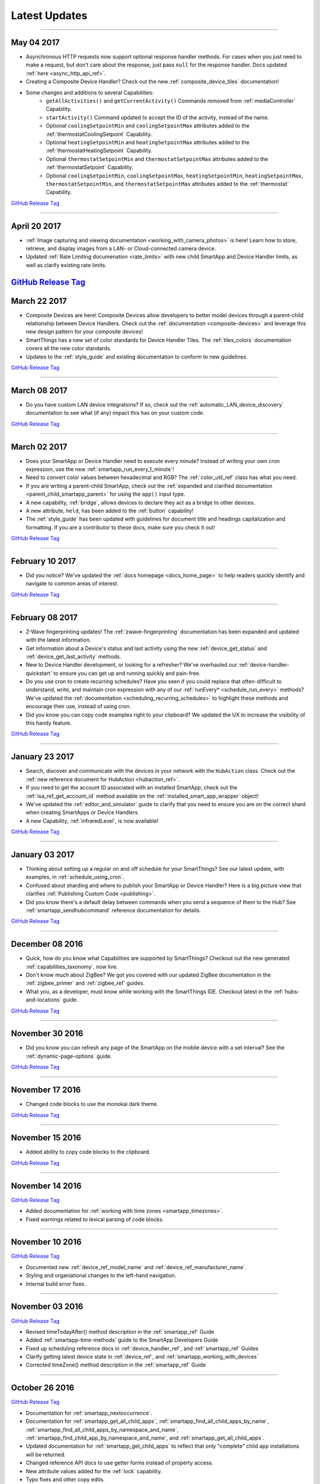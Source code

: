 .. _latest-updates:

==============
Latest Updates
==============

----

May 04 2017
-----------

- Asynchronous HTTP requests now support optional response handler methods. For cases when you just need to make a request, but don't care about the response, just pass ``null`` for the response handler. Docs updated :ref:`here <async_http_api_ref>`.
- Creating a Composite Device Handler? Check out the new :ref:`composite_device_tiles` documentation!
- Some changes and additions to several Capabilities:
    - ``getAllActivities()`` and ``getCurrentActivity()`` Commands removed from :ref:`mediaController` Capability.
    - ``startActivity()`` Command updated to accept the ID of the activity, instead of the name.
    - Optional ``coolingSetpointMin`` and ``coolingSetpointMax`` attributes added to the :ref:`thermostatCoolingSetpoint` Capability.
    - Optional ``heatingSetpointMin`` and ``heatingSetpointMax`` attributes added to the :ref:`thermostatHeatingSetpoint` Capability.
    - Optional ``thermostatSetpointMin`` and ``thermostatSetpointMax`` attributes added to the :ref:`thermostatSetpoint` Capability.
    - Optional ``coolingSetpointMin``, ``coolingSetpointMax``, ``heatingSetpointMin``, ``heatingSetpointMax``, ``thermostatSetpointMin``, and ``thermostatSetpointMax`` attributes added to the :ref:`thermostat` Capability.

`GitHub Release Tag <https://github.com/SmartThingsCommunity/Documentation/releases/tag/04-May-2017>`__

----

April 20 2017
-------------

- :ref:`Image capturing and viewing documentation <working_with_camera_photos>` is here! Learn how to store, retrieve, and display images from a LAN- or Cloud-connected camera device.
- Updated :ref:`Rate Limiting documenation <rate_limits>` with new child SmartApp and Device Handler limits, as well as clarify existing rate limits.

`GitHub Release Tag <https://github.com/SmartThingsCommunity/Documentation/releases/tag/20-April-2017>`__
----

March 22 2017
-------------

- Composite Devices are here! Composite Devices allow developers to better model devices through a parent-child relationship between Device Handlers. Check out the :ref:`documentation <composite-devices>` and leverage this new design pattern for your composite devices!
- SmartThings has a new set of color standards for Device Handler Tiles. The :ref:`tiles_colors` documentation covers all the new color standards.
- Updates to the :ref:`style_guide` and existing documentation to conform to new guidelines.

`GitHub Release Tag <https://github.com/SmartThingsCommunity/Documentation/releases/tag/22-March-2017>`__

----

March 08 2017
-------------

- Do you have custom LAN device integrations? If so, check out the :ref:`automatic_LAN_device_discovery` documentation to see what (if any) impact this has on your custom code.

`GitHub Release Tag <https://github.com/SmartThingsCommunity/Documentation/releases/tag/08-March-2017>`__

----

March 02 2017
-------------

- Does your SmartApp or Device Handler need to execute every minute? Instead of writing your own cron expression, use the new :ref:`smartapp_run_every_1_minute`!
- Need to convert color values between hexadecimal and RGB? The :ref:`color_util_ref` class has what you need.
- If you are writing a parent-child SmartApp, check out the :ref:`expanded and clarified documentation <parent_child_smartapp_parent>` for using the ``app()`` input type.
- A new capability, :ref:`bridge`, allows devices to declare they act as a bridge to other devices.
- A new attribute, ``held``, has been added to the :ref:`button` capability!
- The :ref:`style_guide` has been updated with guidelines for document title and headings capitalization and formatting. If you are a contributor to these docs, make sure you check it out!

`GitHub Release Tag <https://github.com/SmartThingsCommunity/Documentation/releases/tag/02-March-2017>`__

----

February 10 2017
----------------

- Did you notice? We've updated the :ref:`docs homepage <docs_home_page>` to help readers quickly identify and navigate to common areas of interest.

`GitHub Release Tag <https://github.com/SmartThingsCommunity/Documentation/releases/tag/10-February-2017>`__

----

February 08 2017
----------------

- Z-Wave fingerprinting updates! The :ref:`zwave-fingerprinting` documentation has been expanded and updated with the latest information.
- Get information about a Device's status and last activity using the new :ref:`device_get_status` and :ref:`device_get_last_activity` methods.
- New to Device Handler development, or looking for a refresher? We've overhauled our :ref:`device-handler-quickstart` to ensure you can get up and running quickly and pain-free.
- Do you use cron to create recurring schedules? Have you seen if you could replace that often-difficult to understand, write, and maintain cron expression with any of our :ref:`runEvery* <schedule_run_every>` methods? We've updated the :ref:`documentation <scheduling_recurring_schedules>` to highlight these methods and encourage their use, instead of using cron.
- Did you know you can copy code examples right to your clipboard? We updated the UX to increase the visibility of this handy feature.

`GitHub Release Tag <https://github.com/SmartThingsCommunity/Documentation/releases/tag/08-February-2017>`__

----

January 23 2017
---------------

- Search, discover and communicate with the devices in your network with the ``HubAction`` class. Check out the :ref:`new reference document for HubAction <hubaction_ref>`.
- If you need to get the account ID associated with an installed SmartApp, check out the :ref:`isa_ref_get_account_id` method available on the :ref:`installed_smart_app_wrapper` object!
- We've updated the :ref:`editor_and_simulator` guide to clarify that you need to ensure you are on the correct shard when creating SmartApps or Device Handlers.
- A new Capability, :ref:`infraredLevel`, is now available!

`GitHub Release Tag <https://github.com/SmartThingsCommunity/Documentation/releases/tag/23-January-2017>`__

----

January 03 2017
---------------

- Thinking about setting up a regular on and off schedule for your SmartThings? See our latest update, with examples, in :ref:`schedule_using_cron`.
- Confused about sharding and where to publish your SmartApp or Device Handler? Here is a big picture view that clarifies :ref:`Publishing Custom Code <publishing>`.
- Did you know there's a default delay between commands when you send a sequence of them to the Hub? See :ref:`smartapp_sendhubcommand` reference documentation for details.

`GitHub Release Tag <https://github.com/SmartThingsCommunity/Documentation/releases/tag/03-January-2017>`__

----

December 08 2016
----------------

- Quick, how do you know what Capabilities are supported by SmartThings? Checkout out the new generated :ref:`capabilities_taxonomy`, now live.
- Don't know much about ZigBee? We got you covered with our updated ZigBee documentation in the :ref:`zigbee_primer` and :ref:`zigbee_ref` guides.
- What you, as a developer, must know while working with the SmartThings IDE. Checkout latest in the :ref:`hubs-and-locations` guide.

`GitHub Release Tag <https://github.com/SmartThingsCommunity/Documentation/releases/tag/08-December-2016>`__

----

November 30 2016
----------------

- Did you know you can refresh any page of the SmartApp on the mobile device with a set interval? See the :ref:`dynamic-page-options` guide.

`GitHub Release Tag <https://github.com/SmartThingsCommunity/Documentation/releases/tag/30-November-2016>`__

----

November 17 2016
----------------

- Changed code blocks to use the monokai dark theme.

`GitHub Release Tag <https://github.com/SmartThingsCommunity/Documentation/releases/tag/17-November-2016>`__

----

November 15 2016
----------------

- Added ability to copy code blocks to the clipboard.

`GitHub Release Tag <https://github.com/SmartThingsCommunity/Documentation/releases/tag/15-November-2016>`__

----

November 14 2016
----------------

`GitHub Release Tag <https://github.com/SmartThingsCommunity/Documentation/releases/tag/14-November-2016_2>`__

- Added documentation for :ref:`working with time zones <smartapp_timezones>`.
- Fixed warnings related to lexical parsing of code blocks.

----

November 10 2016
----------------

`GitHub Release Tag <https://github.com/SmartThingsCommunity/Documentation/releases/tag/10-November-2016>`__

- Documented new :ref:`device_ref_model_name` and :ref:`device_ref_manufacturer_name`.
- Styling and organiational changes to the left-hand navigation.
- Internal build error fixes.

----

November 03 2016
----------------

`GitHub Release Tag <https://github.com/SmartThingsCommunity/Documentation/releases/tag/03-November-2016>`__

- Revised timeTodayAfter() method description in the :ref:`smartapp_ref` Guide
- Added :ref:`smartapp-time-methods` guide to the SmartApp Developers Guide
- Fixed up scheduling reference docs in :ref:`device_handler_ref`, and :ref:`smartapp_ref` Guides
- Clarify getting latest device state in :ref:`device_ref`, and :ref:`smartapp_working_with_devices`
- Corrected timeZone() method description in the :ref:`smartapp_ref` Guide

----

October 26 2016
---------------

`GitHub Release Tag <https://github.com/SmartThingsCommunity/Documentation/releases/tag/26-October-2016>`__

- Documentation for :ref:`smartapp_nextoccurrence`.
- Documentation for :ref:`smartapp_get_all_child_apps`, :ref:`smartapp_find_all_child_apps_by_name`, :ref:`smartapp_find_all_child_apps_by_namespace_and_name`, :ref:`smartapp_find_child_app_by_namespace_and_name`, and :ref:`smartapp_get_all_child_apps`.
- Updated documentation for :ref:`smartapp_get_child_apps` to reflect that only "complete" child app installations will be returned.
- Changed reference API docs to use getter forms instead of property access.
- New attribute values added for the :ref:`lock` capability.
- Typo fixes and other copy edits.

----

October 17 2016
---------------

`GitHub Release Tag <https://github.com/SmartThingsCommunity/Documentation/releases/tag/17-October-2016>`__

- Documentation for :ref:`beta asynchronous HTTP APIs <async_http_guide>`
- Typo fixes and other copy edits

----


October 13 2016
---------------

`GitHub Release Tag <https://github.com/SmartThingsCommunity/Documentation/releases/tag/13-October-2016>`__

- Moved rate limiting documentation into its own :doc:`guide <ratelimits/index>`
- Typo fixes and other copy edits

----

October 11 2016
---------------

`GitHub Release Tag <https://github.com/SmartThingsCommunity/Documentation/releases/tag/11-October-2016>`__

- Documented :ref:`sms_rate_limits`
- Fixed typos

----


October 06 2016
---------------

`GitHub Release Tag <https://github.com/SmartThingsCommunity/Documentation/releases/tag/06-October-2016>`__

- Added instructions for creating a simple code example when :ref:`creating a developer support ticket <developer_support_form>`.
- Added :ref:`documentation <custom_remove_button>` for specifying a custom Remove button for preferences.

----

October 05 2016
---------------

`GitHub Release Tag <https://github.com/SmartThingsCommunity/Documentation/releases/tag/05-October-2016>`__

- Added documentation for :ref:`passing data to schedule handler methods <scheduling_passing_data>`.
- Added :ref:`best practices <review_guidelines_parent_child>` for parent-child relationships.
- Updated the repository's README with pull request guidelines.
- Added scheduling APIs to the :ref:`device_handler_ref` reference documentation (including all ``runEvery*`` APIs, which are now supported in Device Handlers).
- Fixed broken cron tutorial link the :ref:`smartapp-scheduling` guide.
- Added note to the :ref:`first SmartApp tutorial <first-smartapp-tutorial>` and :ref:`editor_and_simulator` that the Simulator is inconsistent with the mobile application.

----

September 23 2016
-----------------

`GitHub Release Tag <https://github.com/SmartThingsCommunity/Documentation/releases/tag/23-September-2016>`__

- Added link to the Z-Wave public spec on the following Z-Wave pages: :ref:`Building Z-Wave Device Handlers <zwave-device-handlers>` and :ref:`Z-Wave Primer <zwave-primer>`
- Updated the :ref:`Color Control <colorControl>` capability to correctly reflect the capability definition.
- Updated Jinja template to add some more features for the ongoing generated capability documentation project.
- Fixed minor grammatical errors.

----

September 14 2016
-----------------

`GitHub Release Tag <https://github.com/SmartThingsCommunity/Documentation/releases/tag/14-September-2016>`__

- Update to the :ref:`State and Atomic State documentation <storing-data>` to reorganize, clarify, and expand content.

----

September 09 2016
-----------------

`GitHub Release Tag <https://github.com/SmartThingsCommunity/Documentation/releases/tag/09-September-2016>`__

- Removed Occupancy capability
- Fixed :ref:`smartapp_unschedule` docs to clarify that a specific handler method name can be passed to ``unschedule()``.

September 02 2016 (3)
---------------------

`GitHub Release Tag <https://github.com/SmartThingsCommunity/Documentation/releases/tag/02-September-2016-03>`__

- Fixing RTD build

----

September 02 2016 (2)
---------------------

`GitHub Release Tag <https://github.com/SmartThingsCommunity/Documentation/releases/tag/02-September-2016-02>`__

- Fixing RTD build

----

September 02 2016
-----------------

`GitHub Release Tag <https://github.com/SmartThingsCommunity/Documentation/releases/tag/02-September-2016>`__

- Typos and spelling fixes
- Added more around the generated capabilities documentation framework
- Added :ref:`web_services_smartapps_troubleshooting` document to the SmartApp Web Services guide
- Fixed :ref:`colorControl` example code in the capabilities reference

----

August 17 2016
--------------

`GitHub Release Tag <https://github.com/SmartThingsCommunity/Documentation/releases/tag/17-August-2016>`__

- Fix :ref:`documentation <smartapp_subscribe_to_command>` for ``subscribeToCommand()`` (only takes a Device argument, not a list of Devices)
- Typos and spelling fixes

----

August 16 2016
--------------

`GitHub Release Tag <https://github.com/SmartThingsCommunity/Documentation/releases/tag/16-August-2016>`__

- :ref:`Documentation <logging_exceptions>` for the ability to pass a ``Throwable`` to logging methods to get more logging details about the exception shown in the logs.

----

August 15 2016
--------------

`GitHub Release Tag <https://github.com/SmartThingsCommunity/Documentation/releases/tag/15-August-2016>`__

- Make edits to Makefile as a first step in getting generated capabilities documentation integrated into the documentation build.

----

August 04 2016
--------------

`GitHub Release Tag <https://github.com/SmartThingsCommunity/Documentation/releases/tag/04-August-2016>`__

- Added :ref:`zigbee_parse_zone_status` documentation
- Added documentation for :ref:`zigbee_additional_zigbee_classes`
- Clarified :ref:`smartapp_find_child_app_by_name` API documentation
- Added :doc:`documentation <device-type-developers-guide/other-available-apis>` to Device Handler Guide for other useful APIs available to Device Handlers, including Scheduling, HTTP Requests, and State.
- Fixed documentation for :ref:`Event.dateValue <event_date_value>` to indicate that it returns ``null`` if date cannot be parsed
- Various fixes for reStructuredText formatting and legal syntax warnings
- Moved this documentation change log to top of navigation

----

July 28 2016
------------

`GitHub Release Tag <https://github.com/SmartThingsCommunity/Documentation/releases/tag/28-July-2016>`__

- Document the new :ref:`hideWhenEmpty <prefs_hide_when_empty>` preferences option.

----

July 25 2016
------------

`GitHub Release Tag <https://github.com/SmartThingsCommunity/Documentation/releases/tag/25-July-2016>`__

- Add a strong warning to the :ref:`State documentation <storing-data>` to emphasize the importance of never mixing ``atomicState`` and ``state`` in the same SmartApp.

----

July 21 2016
------------

`GitHub Release Tag <https://github.com/SmartThingsCommunity/Documentation/releases/tag/21-July-2016>`__

- :ref:`Documented <webservices_smartapp_enable_oauth>` the new redirect URI field on OAuth SmartApps

----

July 07 2016
------------

`GitHub Release Tag <https://github.com/SmartThingsCommunity/Documentation/releases/tag/07-July-2016>`__

- Added documentation for working with collections in :ref:`State <state_collections>` and :ref:`Atomic State <atomic_state_collections>`.
- Added documentation for :doc:`ref-docs/app-state-ref`
- Added documentation for :doc:`ref-docs/installed-smart-app-wrapper-ref`
- Added :ref:`clarification <run_api_smartapp_simulator>` that the callable URL for Web Services SmartApps will vary by installed location
- Updated developer call schedule

----

June 23 2016
------------

`GitHub Release Tag <https://github.com/SmartThingsCommunity/Documentation/releases/tag/23-June-2016>`__

- Splitting the Music Player `capability <http://docs.smartthings.com/en/latest/capabilities-reference.html>`_ into three capabilities
    - Audio Notification
    - Music Player
    - Tracking Music Player

----

June 17 2016
------------

`GitHub Release Tag <https://github.com/SmartThingsCommunity/Documentation/releases/tag/17-June-2016>`__

- Adding `WOL (Wake On Lan) documentation <http://docs.smartthings.com/en/latest/cloud-and-lan-connected-device-types-developers-guide/building-lan-connected-device-types/building-the-device-type.html#wake-on-lan-wol>`_

----

June 13 2016
------------

`GitHub Release Tag <https://github.com/SmartThingsCommunity/Documentation/releases/tag/13-June-2016>`__

- Adding :doc:`Code Review Guidelines and Best Practices <code-review-guidelines>` for SmartApps and Device Handlers.

----

June 9 2016
-----------

`GitHub Release Tag <https://github.com/SmartThingsCommunity/Documentation/releases/tag/09-June-2016>`__

- Fix spelling of "capability" in :ref:`attribute_ref` docs
- Fix capitalization of "localIP" in :ref:`hub_ref` docs
- Document the :ref:`developer_support_form` form
- Document :doc:`Device Handler Preferences <device-type-developers-guide/device-preferences>`
- Document :ref:`device-specific preference inputs <device_specific_inputs>`
- Clarify :doc:`tools-and-ide/github-integration` only available in the US

----

May 27 2016
-----------

- Add ``additionalParams`` argument for ZigBee library. :doc:`Docs <ref-docs/zigbee-ref>` | `GitHub PR <https://github.com/SmartThingsCommunity/Documentation/pull/315>`__

----

May 23 2016
-----------

- Updated and expanded Device Handler tiles docs. :doc:`Docs <device-type-developers-guide/tiles-metadata>`  | `GitHub PR <https://github.com/SmartThingsCommunity/Documentation/pull/314>`__.
